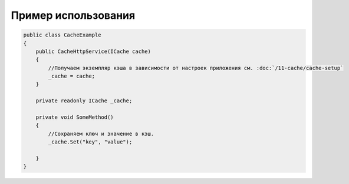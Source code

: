 Пример использования
=====================

.. code-block:: csharp

    public class CacheExample
    {
        public CacheHttpService(ICache cache)
        {
            //Получаем экземпляр кэша в зависимости от настроек приложения см. :doc:`/11-cache/cache-setup`
            _cache = cache;
        }

        private readonly ICache _cache;

        private void SomeMethod()
        {
            //Сохраняем ключ и значение в кэш.
            _cache.Set("key", "value");

        }
    }